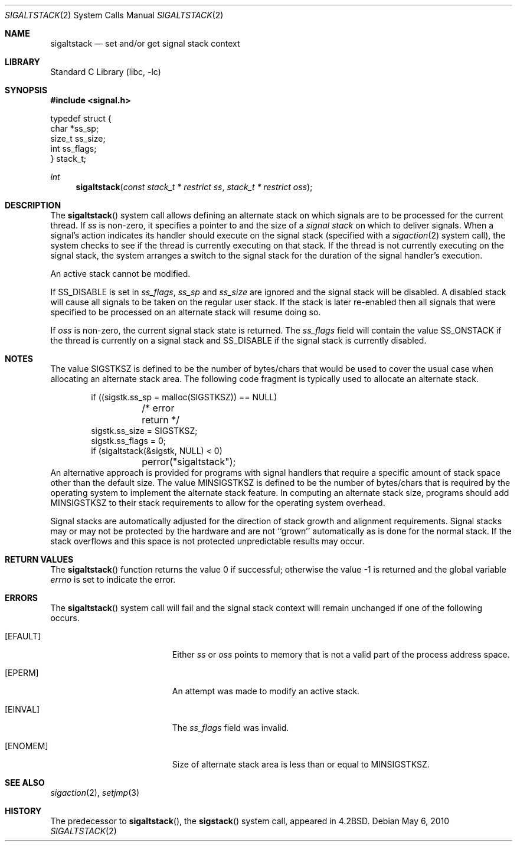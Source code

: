 .\" Copyright (c) 1983, 1991, 1992, 1993
.\"	The Regents of the University of California.  All rights reserved.
.\"
.\" Redistribution and use in source and binary forms, with or without
.\" modification, are permitted provided that the following conditions
.\" are met:
.\" 1. Redistributions of source code must retain the above copyright
.\"    notice, this list of conditions and the following disclaimer.
.\" 2. Redistributions in binary form must reproduce the above copyright
.\"    notice, this list of conditions and the following disclaimer in the
.\"    documentation and/or other materials provided with the distribution.
.\" 3. Neither the name of the University nor the names of its contributors
.\"    may be used to endorse or promote products derived from this software
.\"    without specific prior written permission.
.\"
.\" THIS SOFTWARE IS PROVIDED BY THE REGENTS AND CONTRIBUTORS ``AS IS'' AND
.\" ANY EXPRESS OR IMPLIED WARRANTIES, INCLUDING, BUT NOT LIMITED TO, THE
.\" IMPLIED WARRANTIES OF MERCHANTABILITY AND FITNESS FOR A PARTICULAR PURPOSE
.\" ARE DISCLAIMED.  IN NO EVENT SHALL THE REGENTS OR CONTRIBUTORS BE LIABLE
.\" FOR ANY DIRECT, INDIRECT, INCIDENTAL, SPECIAL, EXEMPLARY, OR CONSEQUENTIAL
.\" DAMAGES (INCLUDING, BUT NOT LIMITED TO, PROCUREMENT OF SUBSTITUTE GOODS
.\" OR SERVICES; LOSS OF USE, DATA, OR PROFITS; OR BUSINESS INTERRUPTION)
.\" HOWEVER CAUSED AND ON ANY THEORY OF LIABILITY, WHETHER IN CONTRACT, STRICT
.\" LIABILITY, OR TORT (INCLUDING NEGLIGENCE OR OTHERWISE) ARISING IN ANY WAY
.\" OUT OF THE USE OF THIS SOFTWARE, EVEN IF ADVISED OF THE POSSIBILITY OF
.\" SUCH DAMAGE.
.\"
.\"     @(#)sigaltstack.2	8.2 (Berkeley) 5/1/95
.\" $FreeBSD: head/lib/libc/sys/sigaltstack.2 314436 2017-02-28 23:42:47Z imp $
.\"
.Dd May 6, 2010
.Dt SIGALTSTACK 2
.Os
.Sh NAME
.Nm sigaltstack
.Nd set and/or get signal stack context
.Sh LIBRARY
.Lb libc
.Sh SYNOPSIS
.In signal.h
.Bd -literal
typedef struct {
        char    *ss_sp;
        size_t  ss_size;
        int     ss_flags;
} stack_t;
.Ed
.Ft int
.Fn sigaltstack "const stack_t * restrict ss" "stack_t * restrict oss"
.Sh DESCRIPTION
The
.Fn sigaltstack
system call
allows defining an alternate stack on which signals
are to be processed for the current thread.
If
.Fa ss
is non-zero,
it specifies a pointer to and the size of a
.Em "signal stack"
on which to deliver signals.
When a signal's action indicates its handler
should execute on the signal stack (specified with a
.Xr sigaction 2
system call), the system checks to see
if the thread is currently executing on that stack.
If the thread is not currently executing on the signal stack,
the system arranges a switch to the signal stack for the
duration of the signal handler's execution.
.Pp
An active stack cannot be modified.
.Pp
If
.Dv SS_DISABLE
is set in
.Fa ss_flags ,
.Fa ss_sp
and
.Fa ss_size
are ignored and the signal stack will be disabled.
A disabled stack will cause all signals to be
taken on the regular user stack.
If the stack is later re-enabled then all signals that were specified
to be processed on an alternate stack will resume doing so.
.Pp
If
.Fa oss
is non-zero, the current signal stack state is returned.
The
.Fa ss_flags
field will contain the value
.Dv SS_ONSTACK
if the thread is currently on a signal stack and
.Dv SS_DISABLE
if the signal stack is currently disabled.
.Sh NOTES
The value
.Dv SIGSTKSZ
is defined to be the number of bytes/chars that would be used to cover
the usual case when allocating an alternate stack area.
The following code fragment is typically used to allocate an alternate stack.
.Bd -literal -offset indent
if ((sigstk.ss_sp = malloc(SIGSTKSZ)) == NULL)
	/* error return */
sigstk.ss_size = SIGSTKSZ;
sigstk.ss_flags = 0;
if (sigaltstack(&sigstk, NULL) < 0)
	perror("sigaltstack");
.Ed
An alternative approach is provided for programs with signal handlers
that require a specific amount of stack space other than the default size.
The value
.Dv MINSIGSTKSZ
is defined to be the number of bytes/chars that is required by
the operating system to implement the alternate stack feature.
In computing an alternate stack size,
programs should add
.Dv MINSIGSTKSZ
to their stack requirements to allow for the operating system overhead.
.Pp
Signal stacks are automatically adjusted for the direction of stack
growth and alignment requirements.
Signal stacks may or may not be protected by the hardware and
are not ``grown'' automatically as is done for the normal stack.
If the stack overflows and this space is not protected
unpredictable results may occur.
.Sh RETURN VALUES
.Rv -std sigaltstack
.Sh ERRORS
The
.Fn sigaltstack
system call
will fail and the signal stack context will remain unchanged
if one of the following occurs.
.Bl -tag -width Er
.It Bq Er EFAULT
Either
.Fa ss
or
.Fa oss
points to memory that is not a valid part of the process
address space.
.It Bq Er EPERM
An attempt was made to modify an active stack.
.It Bq Er EINVAL
The
.Fa ss_flags
field was invalid.
.It Bq Er ENOMEM
Size of alternate stack area is less than or equal to
.Dv MINSIGSTKSZ .
.El
.Sh SEE ALSO
.Xr sigaction 2 ,
.Xr setjmp 3
.Sh HISTORY
The predecessor to
.Fn sigaltstack ,
the
.Fn sigstack
system call, appeared in
.Bx 4.2 .
